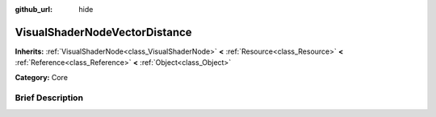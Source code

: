 :github_url: hide

.. Generated automatically by doc/tools/makerst.py in Godot's source tree.
.. DO NOT EDIT THIS FILE, but the VisualShaderNodeVectorDistance.xml source instead.
.. The source is found in doc/classes or modules/<name>/doc_classes.

.. _class_VisualShaderNodeVectorDistance:

VisualShaderNodeVectorDistance
==============================

**Inherits:** :ref:`VisualShaderNode<class_VisualShaderNode>` **<** :ref:`Resource<class_Resource>` **<** :ref:`Reference<class_Reference>` **<** :ref:`Object<class_Object>`

**Category:** Core

Brief Description
-----------------



